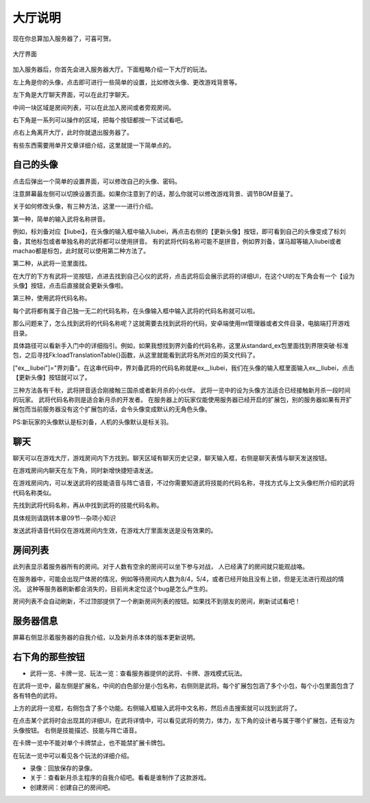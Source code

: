 大厅说明
==========

.. todo::

   本文所述内容已过时，欢迎贡献者

现在你总算加入服务器了，可喜可贺。

.. figure:: pic/4-1.jpg
   :align: center

   大厅界面

加入服务器后，你首先会进入服务器大厅。下面粗略介绍一下大厅的玩法。

左上角是你的头像，点击即可进行一些简单的设置，比如修改头像、更改游戏背景等。

左下角是大厅聊天界面，可以在此打字聊天。

中间一块区域是房间列表，可以在此加入房间或者旁观房间。

右下角是一系列可以操作的区域，把每个按钮都按一下试试看吧。

点右上角离开大厅，此时你就退出服务器了。

有些东西需要用单开文章详细介绍，这里就提一下简单点的。

自己的头像
----------

点击后弹出一个简单的设置界面，可以修改自己的头像、密码。

注意屏幕最左侧可以切换设置页面。如果你注意到了的话，那么你就可以修改游戏背景、调节BGM音量了。

关于如何修改头像，有三种方法，这里一一进行介绍。

第一种，简单的输入武将名称拼音。

例如，标刘备对应【liubei】，在头像的输入框中输入liubei，再点击右侧的【更新头像】按钮，即可看到自己的头像变成了标刘备，其他标包或者单独名称的武将都可以使用拼音。
有的武将代码名称可能不是拼音，例如界刘备，谋马超等输入liubei或者machao都是标包，此时就可以使用第二种方法了。

第二种，从武将一览里面找。

在大厅的下方有武将一览按钮，点进去找到自己心仪的武将，点击武将后会展示武将的详细UI，在这个UI的左下角会有一个【设为头像】按钮，点击后直接就会更新头像啦。

第三种，使用武将代码名称。

每个武将都有属于自己独一无二的代码名称，在头像输入框中输入武将的代码名称就可以啦。

那么问题来了，怎么找到武将的代码名称呢？这就需要去找到武将的代码，安卓端使用mt管理器或者文件目录，电脑端打开游戏目录。

具体路径可以看新手入门中的详细指引。例如，如果我想找到界刘备的代码名称，这里从standard_ex包里面找到界限突破·标准包，之后寻找Fk:loadTranslationTable{}函数，从这里就能看到武将名所对应的英文代码了。

["ex__liubei"]="界刘备"。在这串代码中，界刘备武将的代码名称就是ex__liubei，我们在头像的输入框里面输入ex__liubei，点击【更新头像】按钮就可以了。

三种方法各有千秋，武将拼音适合刚接触三国杀或者新月杀的小伙伴。
武将一览中的设为头像方法适合已经接触新月杀一段时间的玩家。
武将代码名称则是适合新月杀的开发者。
在服务器上的玩家仅能使用服务器已经开启的扩展包，别的服务器如果有开扩展包而当前服务器没有这个扩展包的话，会令头像变成默认的无角色头像。

PS:新玩家的头像默认是标刘备，人机的头像默认是标关羽。

聊天
-----

聊天可以在游戏大厅，游戏房间内下方找到。聊天区域有聊天历史记录，聊天输入框，右侧是聊天表情与聊天发送按钮。

在游戏房间内聊天在左下角，同时新增快捷短语发送。

在游戏房间内，可以发送武将的技能语音与阵亡语音，不过你需要知道武将技能的代码名称，寻找方式与上文头像栏所介绍的武将代码名称类似。

先找到武将代码名称，再从中找到武将的技能代码名称。

具体规则请跳转本章09节--杂项小知识

发送武将语音代码仅在游戏房间内生效，在游戏大厅里面发送是没有效果的。


房间列表
---------

此列表显示着服务器所有的房间。对于人数有空余的房间可以坐下参与对战，
人已经满了的房间就只能观战咯。

在服务器中，可能会出现尸体房的情况，例如等待房间内人数为8/4，5/4，或者已经开始且没有上锁，但是无法进行观战的情况。
这种等服务器刷新都会消失的，目前尚未定位这个bug是怎么产生的。

房间列表不会自动刷新，不过顶部提供了一个刷新房间列表的按钮。如果找不到朋友的房间，刷新试试看吧！

服务器信息
-----------

屏幕右侧显示着服务器的自我介绍，以及新月杀本体的版本更新说明。

右下角的那些按钮
-----------------

- 武将一览、卡牌一览、玩法一览：查看服务器提供的武将、卡牌、游戏模式玩法。

在武将一览中，最左侧是扩展名，中间的白色部分是小包名称，右侧则是武将。每个扩展包包涵了多个小包，每个小包里面包含了各有特色的武将。

上方的武将一览框，右侧包含了多个功能。右侧输入框输入武将中文名称，然后点击搜索就可以找到武将了。

在点击某个武将时会出现其的详细UI，在武将详情中，可以看见武将的势力，体力，左下角的设计者与属于哪个扩展包，还有设为头像按钮。
右侧是技能描述、技能与阵亡语音。

在卡牌一览中不能对单个卡牌禁止，也不能禁扩展卡牌包。

在玩法一览中可以看见各个玩法的详细介绍。

- 录像：回放保存的录像。
- 关于：查看新月杀主程序的自我介绍吧。看看是谁制作了这款游戏。
- 创建房间：创建自己的房间吧。
